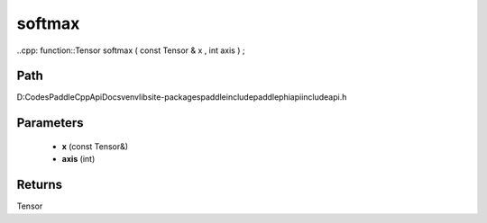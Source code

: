 .. _en_api_paddle_experimental_softmax:

softmax
-------------------------------

..cpp: function::Tensor softmax ( const Tensor & x , int axis ) ;


Path
:::::::::::::::::::::
D:\Codes\PaddleCppApiDocs\venv\lib\site-packages\paddle\include\paddle\phi\api\include\api.h

Parameters
:::::::::::::::::::::
	- **x** (const Tensor&)
	- **axis** (int)

Returns
:::::::::::::::::::::
Tensor
